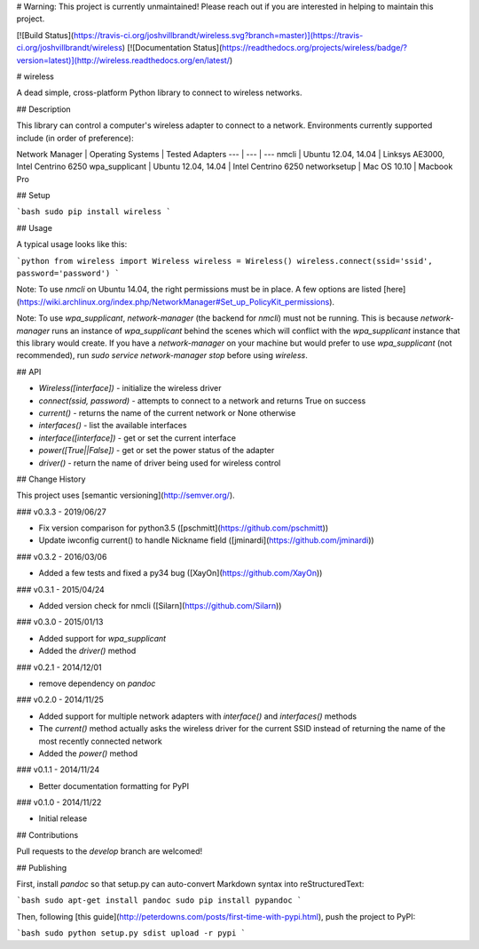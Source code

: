 # Warning: This project is currently unmaintained! Please reach out if you are interested in helping to maintain this project.

[![Build Status](https://travis-ci.org/joshvillbrandt/wireless.svg?branch=master)](https://travis-ci.org/joshvillbrandt/wireless) [![Documentation Status](https://readthedocs.org/projects/wireless/badge/?version=latest)](http://wireless.readthedocs.org/en/latest/)

# wireless

A dead simple, cross-platform Python library to connect to wireless networks.

## Description

This library can control a computer's wireless adapter to connect to a network. Environments currently supported include (in order of preference):

Network Manager | Operating Systems | Tested Adapters
--- | --- | ---
nmcli | Ubuntu 12.04, 14.04 | Linksys AE3000, Intel Centrino 6250
wpa_supplicant | Ubuntu 12.04, 14.04 | Intel Centrino 6250
networksetup | Mac OS 10.10 | Macbook Pro

## Setup

```bash
sudo pip install wireless
```

## Usage

A typical usage looks like this:

```python
from wireless import Wireless
wireless = Wireless()
wireless.connect(ssid='ssid', password='password')
```

Note: To use `nmcli` on Ubuntu 14.04, the right permissions must be in place. A few options are listed [here](https://wiki.archlinux.org/index.php/NetworkManager#Set_up_PolicyKit_permissions).

Note: To use `wpa_supplicant`, `network-manager` (the backend for `nmcli`) must not be running. This is because `network-manager` runs an instance of `wpa_supplicant` behind the scenes which will conflict with the `wpa_supplicant` instance that this library would create. If you have a `network-manager` on your machine but would prefer to use `wpa_supplicant` (not recommended), run `sudo service network-manager stop` before using `wireless`.

## API

* `Wireless([interface])` - initialize the wireless driver
* `connect(ssid, password)` - attempts to connect to a network and returns True on success
* `current()` - returns the name of the current network or None otherwise
* `interfaces()` - list the available interfaces
* `interface([interface])` - get or set the current interface
* `power([True||False])` - get or set the power status of the adapter
* `driver()` - return the name of driver being used for wireless control

## Change History

This project uses [semantic versioning](http://semver.org/).

### v0.3.3 - 2019/06/27

* Fix version comparison for python3.5 ([pschmitt](https://github.com/pschmitt))
* Update iwconfig current() to handle Nickname field ([jminardi](https://github.com/jminardi))

### v0.3.2 - 2016/03/06

* Added a few tests and fixed a py34 bug ([XayOn](https://github.com/XayOn))

### v0.3.1 - 2015/04/24

* Added version check for nmcli ([Silarn](https://github.com/Silarn))

### v0.3.0 - 2015/01/13

* Added support for `wpa_supplicant`
* Added the `driver()` method

### v0.2.1 - 2014/12/01

* remove dependency on `pandoc`

### v0.2.0 - 2014/11/25

* Added support for multiple network adapters with `interface()` and `interfaces()` methods
* The `current()` method actually asks the wireless driver for the current SSID instead of returning the name of the most recently connected network
* Added the `power()` method

### v0.1.1 - 2014/11/24

* Better documentation formatting for PyPI

### v0.1.0 - 2014/11/22

* Initial release

## Contributions

Pull requests to the `develop` branch are welcomed!

## Publishing

First, install `pandoc` so that setup.py can auto-convert Markdown syntax into reStructuredText:

```bash
sudo apt-get install pandoc
sudo pip install pypandoc
```

Then, following [this guide](http://peterdowns.com/posts/first-time-with-pypi.html), push the project to PyPI:

```bash
sudo python setup.py sdist upload -r pypi
```


